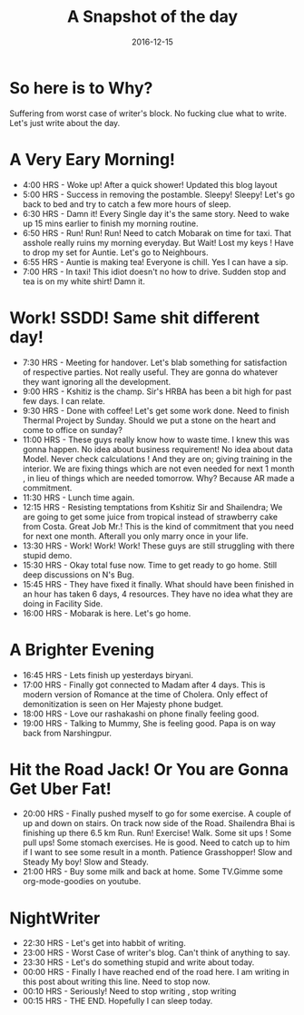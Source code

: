 
#+HTML_LINK_HOME: ../../index.html
#+OPTIONS: html-postamble:nil timestamp:t title:t toc:t num:nil todo:t |:t 
#+TITLE: A Snapshot of the day
#+DATE: 2016-12-15


* So here is to Why? 
 :PROPERTIES:
 :CUSTOM_ID: Intro
 :END:
  Suffering from worst case of writer's block. No fucking clue what to
  write. Let's just write about the day.

* A Very Eary Morning!
- 4:00 HRS - Woke up! After a quick shower! Updated this blog layout
- 5:00 HRS - Success in removing the postamble. Sleepy! Sleepy! Let's
  go back to bed and try to catch a few more hours of sleep.
- 6:30 HRS - Damn it! Every Single day it's the same story. Need to
  wake up 15 mins earlier to finish my morning routine.
- 6:50 HRS - Run! Run! Run! Need to catch Mobarak on time for
  taxi. That asshole really ruins my morning everyday. But Wait! Lost
  my keys ! Have to drop my set for Auntie. Let's go to Neighbours.
- 6:55 HRS - Auntie is making tea! Everyone is chill. Yes I can have
  a sip.
- 7:00 HRS - In taxi! This idiot doesn't no how to drive. Sudden stop
  and tea is on my white shirt! Damn it.

* Work! SSDD! Same shit different day!
- 7:30 HRS - Meeting for handover. Let's blab something for
  satisfaction of respective parties. Not really useful. They are
  gonna do whatever they want ignoring all the development.
- 9:00 HRS - Kshitiz is the champ. Sir's HRBA has been a bit high for
  past few days. I can relate.
- 9:30 HRS - Done with coffee! Let's get some work done. Need to
  finish Thermal Project by Sunday. Should we put a stone on the
  heart and come to office on sunday?
- 11:00 HRS - These guys really know how to waste time. I knew this
  was gonna happen. No idea about business requirement! No idea
  about data Model. Never check calculations ! And they are on;
  giving training in the interior. We are fixing things which are
  not even needed for next 1 month , in lieu of things which are
  needed tomorrow. Why? Because AR made a commitment.
- 11:30 HRS - Lunch time again.
- 12:15 HRS - Resisting temptations from Kshitiz Sir and Shailendra;
  We are going to get some juice from tropical instead of strawberry
  cake from Costa. Great Job Mr.! This is the kind of commitment
  that you need for next one month. Afterall you only marry once in
  your life.
- 13:30 HRS - Work! Work! Work! These guys are still struggling with
  there stupid demo.
- 15:30 HRS - Okay total fuse now. Time to get ready to go
  home. Still deep discussions on N's Bug.
- 15:45 HRS - They have fixed it finally. What should have been
  finished in an hour has taken 6 days, 4 resources. They have no
  idea what they are doing in Facility Side.
- 16:00 HRS - Mobarak is here. Let's go home.

* A Brighter Evening
- 16:45 HRS - Lets finish up yesterdays biryani.
- 17:00 HRS - Finally got connected to Madam after 4 days. This is
  modern version of Romance at the time of Cholera. Only effect of
  demonitization is seen on Her Majesty phone budget. 
- 18:00 HRS - Love our rashakashi on phone finally feeling good.
- 19:00 HRS - Talking to Mummy, She is feeling good. Papa is on way
  back from Narshingpur.

* Hit the Road Jack! Or You are Gonna Get Uber Fat!
- 20:00 HRS - Finally pushed myself to go for some exercise. A couple
  of up and down on stairs. On track now side of the
  Road. Shailendra Bhai is finishing up there 6.5 km Run. Run!
  Exercise! Walk. Some sit ups ! Some pull ups! Some stomach
  exercises. He is good. Need to catch up to him if I want to see
  some result in a month. Patience Grasshopper! Slow and Steady My
  boy! Slow and Steady.
- 21:00 HRS - Buy some milk and back at home. Some TV.Gimme some
  org-mode-goodies on youtube.

* NightWriter
- 22:30 HRS - Let's get into habbit of writing.
- 23:00 HRS - Worst Case of writer's blog. Can't think of anything
  to say.
- 23:30 HRS - Let's do something stupid and write about today.
- 00:00 HRS - Finally I have reached end of the road here. I am writing in this
  post about writing this line. Need to stop now.
- 00:10 HRS - Seriously! Need to stop writing , stop writing
- 00:15 HRS - THE END. Hopefully I can sleep today.

